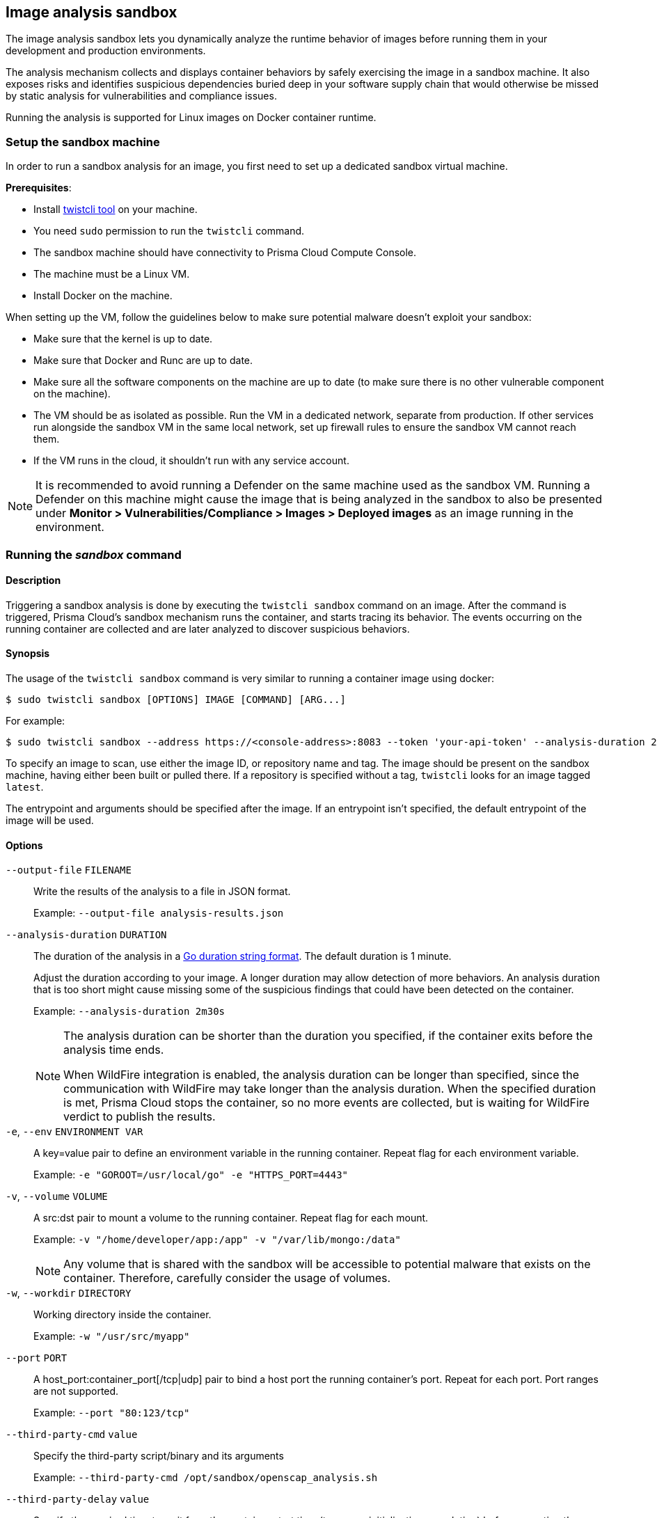 == Image analysis sandbox

The image analysis sandbox lets you dynamically analyze the runtime behavior of images before running them in your development and production environments.

The analysis mechanism collects and displays container behaviors by safely exercising the image in a sandbox machine. It also exposes risks and identifies suspicious dependencies buried deep in your software supply chain that would otherwise be missed by static analysis for vulnerabilities and compliance issues.

Running the analysis is supported for Linux images on Docker container runtime.

=== Setup the sandbox machine

In order to run a sandbox analysis for an image, you first need to set up a dedicated sandbox virtual machine.

*Prerequisites*:

* Install xref:../tools/twistcli.adoc[twistcli tool] on your machine.
* You need `sudo` permission to run the `twistcli` command.
* The sandbox machine should have connectivity to Prisma Cloud Compute Console.
* The machine must be a Linux VM.
* Install Docker on the machine.

When setting up the VM, follow the guidelines below to make sure potential malware doesn't exploit your sandbox:

* Make sure that the kernel is up to date.
* Make sure that Docker and Runc are up to date.
* Make sure all the software components on the machine are up to date (to make sure there is no other vulnerable component on the machine).
* The VM should be as isolated as possible. Run the VM in a dedicated network, separate from production. If other services run alongside the sandbox VM in the same local network, set up firewall rules to ensure the sandbox VM cannot reach them.
* If the VM runs in the cloud, it shouldn't run with any service account.

NOTE: It is recommended to avoid running a Defender on the same machine used as the sandbox VM. Running a Defender on this machine might cause the image that is being analyzed in the sandbox to also be presented under *Monitor > Vulnerabilities/Compliance > Images > Deployed images* as an image running in the environment.

ifdef::compute_edition[]
=== Setup the sandbox user
Create a dedicated, least-privileged user for running the image analysis sandbox.

Running the sandbox with a privileged role (Admin, Operator) is a risk in case a malware escapes (by using a zero-day, one-day, exploit misconfiguration, etc.), and can potentially use this role to take over Prisma.

. Create a custom role under *Manage > Authentication > Roles* with write permissions for *Container Runtime Results* and *Image Analysis Sandbox*, and read permissions for *CI Results*. For roles created via the API, also add write permission for the user.
. Create a sandbox user and assign it with the new custom role you created.
. When triggering the sandbox analysis via twistcli, use the sandbox user credentials. It is recommended to use a short-lived token (available under *Manage > System > Utilities*) rather than a username and password.

endif::compute_edition[]

=== Running the _sandbox_ command

[.section]
==== Description

Triggering a sandbox analysis is done by executing the `twistcli sandbox` command on an image. After the command is triggered, Prisma Cloud's sandbox mechanism runs the container, and starts tracing its behavior. The events occurring on the running container are collected and are later analyzed to discover suspicious behaviors.

[.section]
==== Synopsis

The usage of the `twistcli sandbox` command is very similar to running a container image using docker:

   $ sudo twistcli sandbox [OPTIONS] IMAGE [COMMAND] [ARG...]

For example:

   $ sudo twistcli sandbox --address https://<console-address>:8083 --token 'your-api-token' --analysis-duration 2m -v "$PWD":/app python:3 python3 /app/server.py

To specify an image to scan, use either the image ID, or repository name and tag.
The image should be present on the sandbox machine, having either been built or pulled there.
If a repository is specified without a tag, `twistcli` looks for an image tagged `latest`.

The entrypoint and arguments should be specified after the image. If an entrypoint isn't specified, the default entrypoint of the image will be used.

[.section]
==== Options

ifdef::prisma_cloud[]
`--address` [.underline]#`URL`#::
Required.
URL for Console, including the protocol and port.
Only the HTTPS protocol is supported.
To get the address for your Console, go to *Compute > Manage > System > Utilities*, and copy the string under *Path to Console*.
+
Example: --address \https://us-west1.cloud.twistlock.com/us-3-123456789

`-u`, `--user` [.underline]#`Access Key ID`#::
Access Key ID to access Prisma Cloud.
If not provided, the `TWISTLOCK_USER` environment variable is used, if defined.
Otherwise, "admin" is used as the default.

`-p`, `--password` [.underline]#`Secret Key`#::
Secret Key for the above Access Key ID specified with `-u`, `--user`.
If not specified on the command-line, the `TWISTLOCK_PASSWORD` environment variable is used, if defined.
Otherwise, you will be prompted for the user's password before the scan runs.

Access Key ID and Secret Key are generated from the Prisma Cloud user interface.
For more information, see xref:../authentication/access-keys.adoc[access keys]
endif::prisma_cloud[]

ifdef::compute_edition[]
`--address` [.underline]#`URL`#::
Complete URL for Console, including the protocol and port.
Only the HTTPS protocol is supported.
By default, Console listens to HTTPS on port 8083, although your administrator can configure Console to listen on a different port.
Defaults to \https://127.0.0.1:8083.
+
Example: --address \https://console.example.com:8083

`-u`, `--user` [.underline]#`USERNAME`#::
Username to access Console.  If not provided, the `TWISTLOCK_USER` environment variable will be used if defined, or "admin" is used as the default.

`-p`, `--password` [.underline]#`PASSWORD`#::
Password for the user specified with `-u`, `--user`.
If not specified on the command-line, the `TWISTLOCK_PASSWORD` environment variable will be used if defined, or otherwise will prompt for the user's password before the scan runs.

`--project` [.underline]#`PROJECT NAME`#::
Interface with a specific supervisor Console to publish the results.
+
Example: `--project "Tenant Console"`
endif::compute_edition[]

`--output-file` [.underline]#`FILENAME`#::
Write the results of the analysis to a file in JSON format.
+
Example: `--output-file analysis-results.json`

`--analysis-duration` [.underline]#`DURATION`#::
The duration of the analysis in a https://golang.org/pkg/time/#ParseDuration[Go duration string format]. The default duration is 1 minute.
+
Adjust the duration according to your image. A longer duration may allow detection of more behaviors. An analysis duration that is too short might cause missing some of the suspicious findings that could have been detected on the container.
+
Example: `--analysis-duration 2m30s`
+
[NOTE]
====
The analysis duration can be shorter than the duration you specified, if the container exits before the analysis time ends.

When WildFire integration is enabled, the analysis duration can be longer than specified, since the communication with WildFire may take longer than the analysis duration. When the specified duration is met, Prisma Cloud stops the container, so no more events are collected, but is waiting for WildFire verdict to publish the results.
====

`-e`, `--env` [.underline]#`ENVIRONMENT VAR`#::
A key=value pair to define an environment variable in the running container. Repeat flag for each environment variable.
+
Example: `-e "GOROOT=/usr/local/go" -e "HTTPS_PORT=4443"`

`-v`, `--volume` [.underline]#`VOLUME`#::
A src:dst pair to mount a volume to the running container. Repeat flag for each mount.
+
Example: `-v "/home/developer/app:/app" -v "/var/lib/mongo:/data"`
+
NOTE: Any volume that is shared with the sandbox will be accessible to potential malware that exists on the container. Therefore, carefully consider the usage of volumes.

`-w`, `--workdir` [.underline]#`DIRECTORY`#::
Working directory inside the container.
+
Example: `-w "/usr/src/myapp"`

`--port` [.underline]#`PORT`#::
A host_port:container_port[/tcp|udp] pair to bind a host port the running container's port. Repeat for each port. Port ranges are not supported.
+
Example: `--port "80:123/tcp"`

`--third-party-cmd` [.underline]#`value`#::
Specify the third-party script/binary and its arguments
+
Example: `--third-party-cmd /opt/sandbox/openscap_analysis.sh`

`--third-party-delay` [.underline]#`value`#::
Specify the required time to wait from the container start time (to ensure initialization completion) before executing the third-party command (Optional) (default: "0")
+
Example: `--third-party-delay 5s`

`--third-party-output` [.underline]#`value`#::
Specify the third party script/binary output path
+
Example: `--third-party-output /opt/sandbox/oscap-results.txt`

`--tlscacert` [.underline]#`PATH`#::
Path to Prisma Cloud CA certificate file.
If no CA certificate is specified, the connection to Console is insecure.

`--token` [.underline]#`TOKEN`#::
Token to use for Prisma Cloud Console authentication.
Tokens can be retrieved from the API endpoint `api/v1/authenticate` or from the *Manage > System > Utilities* page in Console.

`--exit-on-error` [.underline]#`TRUE/FALSE`#::
Immediately exit the analysis if an error is encountered.

`-h`, `--help`::
Show help

[.section]
==== Return value

The exit code is 0 if the sandbox analysis verdict is "Passed". If the verdict is "Failed", the exit code is 1.

The criteria for passing or failing the sandbox analysis is determined by the severity of the suspicious findings detected during the analysis. The analysis verdict is "Failed" when there is at least one finding with Critical or High severity. Otherwise, the verdict is "Passed".

Another reason why `twistcli sandbox` might return an exit code of 1 is if the analysis failed due to an error.

=== Sandbox analysis results

After `twistcli` dynamically analyzes the image, `twistcli`:

* Exits with a return value.
* Outputs a summary of the results, including a verdict.
* Outputs a link to the results report in the Console UI.

The results report in the Console UI includes the analysis summary and verdict, a list of suspicious detections found on the image, and the entire container behavior events that occurred during container runtime.

image::image_sandbox_main_page.png[width=800]

image::image_sandbox_results_a.png[width=800]

image::image_sandbox_results_b.png[width=800]

==== Analysis summary

The analysis summary contains the following main parts:

* Verdict - whether the image passed or failed the analysis.
+
The criteria for passing or failing the sandbox analysis is determined by the severity of the suspicious findings detected during the analysis. The analysis verdict is "Failed" when there is at least one finding with Critical or High severity. Otherwise, the verdict is "Passed".
* Highest severity - the severity of the most severe suspicious finding.
* Suspicious findings count - the number of suspicious findings detected.
* Analysis metadata - analysis time, duration, and the container entrypoint.
* Image details - the details of the analyzed image.
+
The image details also include an indication of an additional scan that may have been performed on the image. If the image was scanned for vulnerabilities and compliance as a part of the CI process, registry scanning, or as a deployed image, it will be displayed in the *Additional scan* field. You will also be able to click on its value to see the scan results. Only the furthest stage is reported in the following order: CI -> Registry -> Deployed.

==== Suspicious findings

The sandbox analysis mechanism detects the following suspicious behaviors:

[cols="30%, 50%, 20%", options="header"]
|===
|Detection  |Description  |Severity

|Malware
|Malware detected by WildFire.

Detecting malware using WildFire requires the xref:../configure/wildfire.adoc[WildFire integration] to be enabled. Go to *Manage > System > WildFire* and turn on the "Enable runtime protection" toggle.  You can also choose to upload files with unknown verdicts to WildFire using the matching toggle.
|Critical

|Crypto miners
|Crypto miner was detected.
|Critical

|Suspicious ELF headers
|ELF file with a suspicious header was detected. The binary is either incompatible with the system architecture or the ELF header was manipulated to hinder analysis. For ELF header tampering, Prisma Cloud identifies overlapping headers, deleted headers, and improperly specified section sizes as suspicious.
|High

|Vertical port scanning
|Vertical port scanner was detected.
|High

|Kernel module modification
|Kernel module was being loaded or unloaded.
|High

|Dropper
|A binary that wasn't included in the original image (dropped on disk) was executed.
|High

|Modified binary
|A process modified a binary.
|High

|Modified binary execution
|Execution of a binary that was included in the original image but has been modified.
|High

|Fileless Execution
|Execution from a memory file descriptor was detected.
|High

|Fileless executable creation
|An executable was written into a memory file descriptor.
|High

|Executable creation
|A new executable file created on the disk.
|Medium

|===

==== Container behavior

The sandbox analysis mechanism collects Processes, Networking, and Filesystem events that occurred while the container was running in the sandbox. The events are displayed in the Console UI analysis report, in order to provide you with an overview of the container behavior at runtime.

There are two display modes for viewing the container behavior events:

* By Type - the events are aggregated by the main event properties, to give you an overview of which process run on the container, what were the network destinations it was trying to reach, what are its listening ports, etc. For example, if a process was running three times, only a single row will appear for this process, with the common properties only (MD5), and without the properties that are changing between events (command, parent process, etc).
* By Time - all the events are presented ordered by the time they occurred. For example, if a process was running three times, three rows with the same process will appear, with different time, and with all the event details for each one of them (command, parent process, etc).

===== Filesystem events

For container filesystem, Prisma Cloud collects Open, Create, and Modify file events.

===== Network events

There are three event types collected for container networking:

* Listening port
* Outbound connection
* DNS query

All three types are presented together under the *Networking* tab, but each has its own properties.

Outbound connection events are also displayed on a world map according to the country matching their IP. Clicking on a connection event will mark it on the map. Hovering a country on the map will show you how many connections were detected for this country.

image::image_sandbox_networking.png[width=800]

==== View sandbox results on image details

When reviewing image details, you can look at its latest sandbox analysis results in a dedicated section. The *Anaysis sandbox* section contains an analysis summary, including the verdict and the suspicious findings counts by type. Click on the link at the top to move to the full report page.

image::image_sandbox_dialog.png[width=800]

=== Actions

==== Add to trust group

After reviewing the analysis results of an image, you can decide whether you trust this image to run in your development and production environments. Optionally, you can add the image repository to a single or multiple trust groups using the *Add to trust group* action.
This way it is possible for you to get notified or block images that are not trusted. See xref:../compliance/trusted-images.adoc[Trusted Images] to learn more.

==== Export to JSON file

To export the analysis results, use the *Export to JSON* action at the top of the page. This action will download a file in a JSON format with the analysis results for the image.
